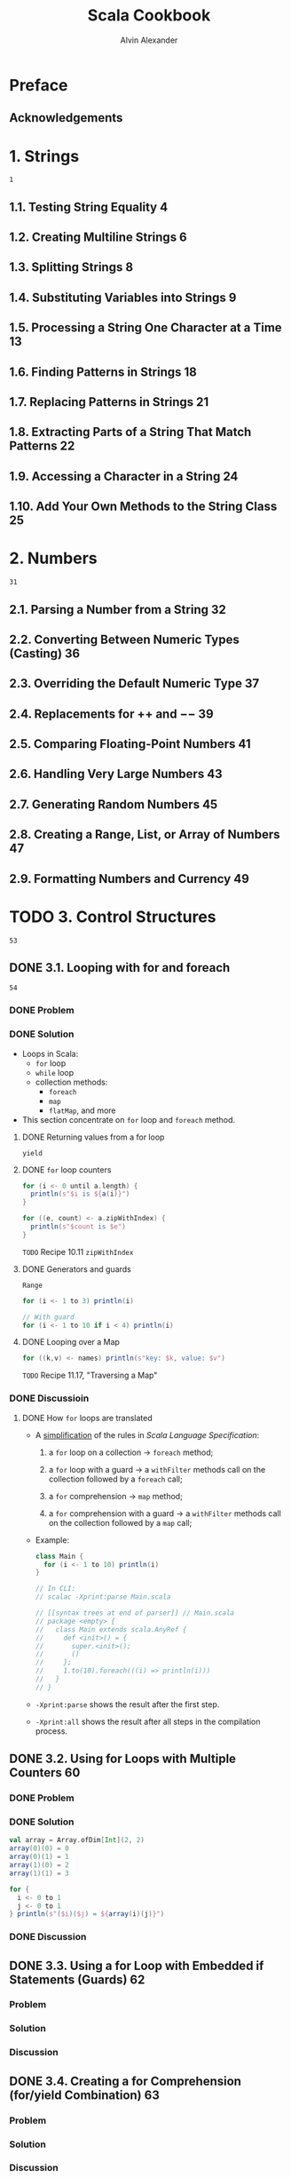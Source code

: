 #+TITLE: Scala Cookbook
#+VERSION: 1st
#+AUTHOR: Alvin Alexander
#+STARTUP: entitiespretty

* Table of Contents                                      :TOC_4_org:noexport:
- [[Preface][Preface]]
  - [[Acknowledgements][Acknowledgements]]
- [[1. Strings][1. Strings]]
  - [[1.1. Testing String Equality 4][1.1. Testing String Equality 4]]
  - [[1.2. Creating Multiline Strings 6][1.2. Creating Multiline Strings 6]]
  - [[1.3. Splitting Strings 8][1.3. Splitting Strings 8]]
  - [[1.4. Substituting Variables into Strings 9][1.4. Substituting Variables into Strings 9]]
  - [[1.5. Processing a String One Character at a Time 13][1.5. Processing a String One Character at a Time 13]]
  - [[1.6. Finding Patterns in Strings 18][1.6. Finding Patterns in Strings 18]]
  - [[1.7. Replacing Patterns in Strings 21][1.7. Replacing Patterns in Strings 21]]
  - [[1.8. Extracting Parts of a String That Match Patterns 22][1.8. Extracting Parts of a String That Match Patterns 22]]
  - [[1.9. Accessing a Character in a String 24][1.9. Accessing a Character in a String 24]]
  - [[1.10. Add Your Own Methods to the String Class 25][1.10. Add Your Own Methods to the String Class 25]]
- [[2. Numbers][2. Numbers]]
  - [[2.1. Parsing a Number from a String 32][2.1. Parsing a Number from a String 32]]
  - [[2.2. Converting Between Numeric Types (Casting) 36][2.2. Converting Between Numeric Types (Casting) 36]]
  - [[2.3. Overriding the Default Numeric Type 37][2.3. Overriding the Default Numeric Type 37]]
  - [[2.4. Replacements for ++ and −− 39][2.4. Replacements for ++ and −− 39]]
  - [[2.5. Comparing Floating-Point Numbers 41][2.5. Comparing Floating-Point Numbers 41]]
  - [[2.6. Handling Very Large Numbers 43][2.6. Handling Very Large Numbers 43]]
  - [[2.7. Generating Random Numbers 45][2.7. Generating Random Numbers 45]]
  - [[2.8. Creating a Range, List, or Array of Numbers 47][2.8. Creating a Range, List, or Array of Numbers 47]]
  - [[2.9. Formatting Numbers and Currency 49][2.9. Formatting Numbers and Currency 49]]
- [[3. Control Structures][3. Control Structures]]
  - [[3.1. Looping with for and foreach][3.1. Looping with for and foreach]]
    - [[Problem][Problem]]
    - [[Solution][Solution]]
      - [[Returning values from a for loop][Returning values from a for loop]]
      - [[~for~ loop counters][~for~ loop counters]]
      - [[Generators and guards][Generators and guards]]
      - [[Looping over a Map][Looping over a Map]]
    - [[Discussioin][Discussioin]]
      - [[How ~for~ loops are translated][How ~for~ loops are translated]]
  - [[3.2. Using for Loops with Multiple Counters 60][3.2. Using for Loops with Multiple Counters 60]]
    - [[Problem][Problem]]
    - [[Solution][Solution]]
    - [[Discussion][Discussion]]
  - [[3.3. Using a for Loop with Embedded if Statements (Guards) 62][3.3. Using a for Loop with Embedded if Statements (Guards) 62]]
    - [[Problem][Problem]]
    - [[Solution][Solution]]
    - [[Discussion][Discussion]]
  - [[3.4. Creating a for Comprehension (for/yield Combination) 63][3.4. Creating a for Comprehension (for/yield Combination) 63]]
    - [[Problem][Problem]]
    - [[Solution][Solution]]
    - [[Discussion][Discussion]]
  - [[3.5. Implementing break and continue 65][3.5. Implementing break and continue 65]]
    - [[Problem][Problem]]
    - [[Solution][Solution]]
      - [[The *break* example][The *break* example]]
      - [[The *continue* example][The *continue* example]]
      - [[General syntax][General syntax]]
      - [[About that *continue* example..][About that *continue* example..]]
      - [[Nested loops and /labeled breaks/][Nested loops and /labeled breaks/]]
    - [[Discussion][Discussion]]
  - [[3.6. Using the if Construct Like a Ternary Operator 71][3.6. Using the if Construct Like a Ternary Operator 71]]
    - [[Problem][Problem]]
    - [[Solution][Solution]]
    - [[Discussion][Discussion]]
  - [[3.7. Using a Match Expression Like a switch Statement 72][3.7. Using a Match Expression Like a switch Statement 72]]
    - [[Problem][Problem]]
    - [[Solution][Solution]]
      - [[The ~@switch~ annotation][The ~@switch~ annotation]]
    - [[Discussion][Discussion]]
      - [[Handling the default case][Handling the default case]]
      - [[Do you really need a switch statement?][Do you really need a switch statement?]]
  - [[3.8. Matching Multiple Conditions with One Case Statement 76][3.8. Matching Multiple Conditions with One Case Statement 76]]
    - [[Problem][Problem]]
    - [[Solution][Solution]]
    - [[Discussion][Discussion]]
  - [[3.9. Assigning the Result of a Match Expression to a Variable 77][3.9. Assigning the Result of a Match Expression to a Variable 77]]
    - [[Problem][Problem]]
    - [[Solution][Solution]]
    - [[Discussion][Discussion]]
  - [[3.10. Accessing the Value of the Default Case in a Match Expression 78][3.10. Accessing the Value of the Default Case in a Match Expression 78]]
    - [[Problem][Problem]]
    - [[Solution][Solution]]
    - [[Discussion][Discussion]]
  - [[3.11. Using Pattern Matching in Match Expressions 79][3.11. Using Pattern Matching in Match Expressions 79]]
    - [[Problem][Problem]]
    - [[Solution][Solution]]
    - [[Discussion][Discussion]]
  - [[3.12. Using Case Classes in Match Expressions 86][3.12. Using Case Classes in Match Expressions 86]]
    - [[Problem][Problem]]
    - [[Solution][Solution]]
    - [[Discussion][Discussion]]
  - [[3.13. Adding if Expressions (Guards) to Case Statements 87][3.13. Adding if Expressions (Guards) to Case Statements 87]]
    - [[Problem][Problem]]
    - [[Solution][Solution]]
    - [[Discussion][Discussion]]
  - [[3.14. Using a Match Expression Instead of isInstanceOf 88][3.14. Using a Match Expression Instead of isInstanceOf 88]]
    - [[Problem][Problem]]
    - [[Solution][Solution]]
    - [[Discussion][Discussion]]
  - [[3.15. Working with a List in a Match Expression 89][3.15. Working with a List in a Match Expression 89]]
    - [[Problem][Problem]]
    - [[Solution][Solution]]
    - [[Discussion][Discussion]]
  - [[3.16. Matching One or More Exceptions with try/catch 91][3.16. Matching One or More Exceptions with try/catch 91]]
    - [[Problem][Problem]]
    - [[Solution][Solution]]
    - [[Discussion][Discussion]]
  - [[3.17. Declaring a Variable Before Using It in a try/catch/finally Block 92][3.17. Declaring a Variable Before Using It in a try/catch/finally Block 92]]
    - [[Problem][Problem]]
    - [[Solution][Solution]]
    - [[Discussion][Discussion]]
  - [[3.18. Creating Your Own Control Structures 95][3.18. Creating Your Own Control Structures 95]]
    - [[Problem][Problem]]
    - [[Solution][Solution]]
    - [[Discussion][Discussion]]
- [[4. Classes and Properties 99][4. Classes and Properties 99]]
  - [[4.1. Creating a Primary Constructor 100][4.1. Creating a Primary Constructor 100]]
  - [[4.2. Controlling the Visibility of Constructor Fields 104][4.2. Controlling the Visibility of Constructor Fields 104]]
  - [[4.3. Defining Auxiliary Constructors 108][4.3. Defining Auxiliary Constructors 108]]
  - [[4.4. Defining a Private Primary Constructor 112][4.4. Defining a Private Primary Constructor 112]]
  - [[4.5. Providing Default Values for Constructor Parameters 114][4.5. Providing Default Values for Constructor Parameters 114]]
  - [[4.6. Overriding Default Accessors and Mutators 116][4.6. Overriding Default Accessors and Mutators 116]]
  - [[4.7. Preventing Getter and Setter Methods from Being Generated 119][4.7. Preventing Getter and Setter Methods from Being Generated 119]]
  - [[4.8. Assigning a Field to a Block or Function 121][4.8. Assigning a Field to a Block or Function 121]]
  - [[4.9. Setting Uninitialized var Field Types 122][4.9. Setting Uninitialized var Field Types 122]]
  - [[4.10. Handling Constructor Parameters When Extending a Class 124][4.10. Handling Constructor Parameters When Extending a Class 124]]
  - [[4.11. Calling a Superclass Constructor 127][4.11. Calling a Superclass Constructor 127]]
  - [[4.12. When to Use an Abstract Class 129][4.12. When to Use an Abstract Class 129]]
  - [[4.13. Defining Properties in an Abstract Base Class (or Trait) 131][4.13. Defining Properties in an Abstract Base Class (or Trait) 131]]
  - [[4.14. Generating Boilerplate Code with Case Classes 136][4.14. Generating Boilerplate Code with Case Classes 136]]
  - [[4.15. Defining an equals Method (Object Equality) 140][4.15. Defining an equals Method (Object Equality) 140]]
  - [[4.16. Creating Inner Classes 143][4.16. Creating Inner Classes 143]]
- [[5. Methods 147][5. Methods 147]]
  - [[5.1. Controlling Method Scope 148][5.1. Controlling Method Scope 148]]
  - [[5.2. Calling a Method on a Superclass 152][5.2. Calling a Method on a Superclass 152]]
  - [[5.3. Setting Default Values for Method Parameters 154][5.3. Setting Default Values for Method Parameters 154]]
  - [[5.4. Using Parameter Names When Calling a Method 157][5.4. Using Parameter Names When Calling a Method 157]]
  - [[5.5. Defining a Method That Returns Multiple Items (Tuples) 159][5.5. Defining a Method That Returns Multiple Items (Tuples) 159]]
  - [[5.6. Forcing Callers to Leave Parentheses off Accessor Methods 161][5.6. Forcing Callers to Leave Parentheses off Accessor Methods 161]]
  - [[5.7. Creating Methods That Take Variable-Argument Fields 163][5.7. Creating Methods That Take Variable-Argument Fields 163]]
  - [[5.8. Declaring That a Method Can Throw an Exception 165][5.8. Declaring That a Method Can Throw an Exception 165]]
  - [[5.9. Supporting a Fluent Style of Programming 167][5.9. Supporting a Fluent Style of Programming 167]]
- [[6. Objects 171][6. Objects 171]]
  - [[6.1. Object Casting 172][6.1. Object Casting 172]]
  - [[6.2. The Scala Equivalent of Java’s .class 174][6.2. The Scala Equivalent of Java’s .class 174]]
  - [[6.3. Determining the Class of an Object 174][6.3. Determining the Class of an Object 174]]
  - [[6.4. Launching an Application with an Object 176][6.4. Launching an Application with an Object 176]]
  - [[6.5. Creating Singletons with object 178][6.5. Creating Singletons with object 178]]
  - [[6.6. Creating Static Members with Companion Objects 180][6.6. Creating Static Members with Companion Objects 180]]
  - [[6.7. Putting Common Code in Package Objects 182][6.7. Putting Common Code in Package Objects 182]]
  - [[6.8. Creating Object Instances Without Using the new Keyword 185][6.8. Creating Object Instances Without Using the new Keyword 185]]
  - [[6.9. Implement the Factory Method in Scala with apply 189][6.9. Implement the Factory Method in Scala with apply 189]]
- [[7. Packaging and Imports 191][7. Packaging and Imports 191]]
  - [[7.1. Packaging with the Curly Braces Style Notation 192][7.1. Packaging with the Curly Braces Style Notation 192]]
  - [[7.2. Importing One or More Members 193][7.2. Importing One or More Members 193]]
  - [[7.3. Renaming Members on Import 195][7.3. Renaming Members on Import 195]]
  - [[7.4. Hiding a Class During the Import Process 196][7.4. Hiding a Class During the Import Process 196]]
  - [[7.5. Using Static Imports 197][7.5. Using Static Imports 197]]
  - [[7.6. Using Import Statements Anywhere 199][7.6. Using Import Statements Anywhere 199]]
- [[8. Traits 203][8. Traits 203]]
  - [[8.1. Using a Trait as an Interface 203][8.1. Using a Trait as an Interface 203]]
  - [[8.2. Using Abstract and Concrete Fields in Traits 206][8.2. Using Abstract and Concrete Fields in Traits 206]]
  - [[8.3. Using a Trait Like an Abstract Class 207][8.3. Using a Trait Like an Abstract Class 207]]
  - [[8.4. Using Traits as Simple Mixins 208][8.4. Using Traits as Simple Mixins 208]]
  - [[8.5. Limiting Which Classes Can Use a Trait by Inheritance 209][8.5. Limiting Which Classes Can Use a Trait by Inheritance 209]]
  - [[8.6. Marking Traits So They Can Only Be Used by Subclasses of a Certain Type 211][8.6. Marking Traits So They Can Only Be Used by Subclasses of a Certain Type 211]]
  - [[8.7. Ensuring a Trait Can Only Be Added to a Type That Has a Specific Method 213][8.7. Ensuring a Trait Can Only Be Added to a Type That Has a Specific Method 213]]
  - [[8.8. Adding a Trait to an Object Instance 215][8.8. Adding a Trait to an Object Instance 215]]
  - [[8.9. Extending a Java Interface Like a Trait 216][8.9. Extending a Java Interface Like a Trait 216]]
- [[9. Functional Programming 217][9. Functional Programming 217]]
  - [[9.1. Using Function Literals (Anonymous Functions) 218][9.1. Using Function Literals (Anonymous Functions) 218]]
  - [[9.2. Using Functions as Variables 219][9.2. Using Functions as Variables 219]]
  - [[9.3. Defining a Method That Accepts a Simple Function Parameter 223][9.3. Defining a Method That Accepts a Simple Function Parameter 223]]
  - [[9.4. More Complex Functions 226][9.4. More Complex Functions 226]]
  - [[9.5. Using Closures 229][9.5. Using Closures 229]]
  - [[9.6. Using Partially Applied Functions 234][9.6. Using Partially Applied Functions 234]]
  - [[9.7. Creating a Function That Returns a Function 236][9.7. Creating a Function That Returns a Function 236]]
  - [[9.9. A Real-World Example 242][9.9. A Real-World Example 242]]
- [[10. Collections 245][10. Collections 245]]
  - [[10.1. Understanding the Collections Hierarchy 246][10.1. Understanding the Collections Hierarchy 246]]
  - [[10.2. Choosing a Collection Class 250][10.2. Choosing a Collection Class 250]]
  - [[10.3. Choosing a Collection Method to Solve a Problem 255][10.3. Choosing a Collection Method to Solve a Problem 255]]
  - [[10.4. Understanding the Performance of Collections 261][10.4. Understanding the Performance of Collections 261]]
  - [[10.5. Declaring a Type When Creating a Collection 264][10.5. Declaring a Type When Creating a Collection 264]]
  - [[10.6. Understanding Mutable Variables with Immutable Collections 265][10.6. Understanding Mutable Variables with Immutable Collections 265]]
  - [[10.7. Make Vector Your “Go To” Immutable Sequence 266][10.7. Make Vector Your “Go To” Immutable Sequence 266]]
  - [[10.8. Make ArrayBuffer Your “Go To” Mutable Sequence 268][10.8. Make ArrayBuffer Your “Go To” Mutable Sequence 268]]
  - [[10.9. Looping over a Collection with foreach 270][10.9. Looping over a Collection with foreach 270]]
  - [[10.10. Looping over a Collection with a for Loop 272][10.10. Looping over a Collection with a for Loop 272]]
  - [[10.11. Using zipWithIndex or zip to Create Loop Counters 276][10.11. Using zipWithIndex or zip to Create Loop Counters 276]]
  - [[10.12. Using Iterators 278][10.12. Using Iterators 278]]
  - [[10.13. Transforming One Collection to Another with for/yield 279][10.13. Transforming One Collection to Another with for/yield 279]]
  - [[10.14. Transforming One Collection to Another with map 282][10.14. Transforming One Collection to Another with map 282]]
  - [[10.15. Flattening a List of Lists with flatten 285][10.15. Flattening a List of Lists with flatten 285]]
  - [[10.16. Combining map and flatten with flatMap 286][10.16. Combining map and flatten with flatMap 286]]
  - [[10.17. Using filter to Filter a Collection 289][10.17. Using filter to Filter a Collection 289]]
  - [[10.18. Extracting a Sequence of Elements from a Collection 291][10.18. Extracting a Sequence of Elements from a Collection 291]]
  - [[10.19. Splitting Sequences into Subsets (groupBy, partition, etc.) 293][10.19. Splitting Sequences into Subsets (groupBy, partition, etc.) 293]]
  - [[10.20. Walking Through a Collection with the reduce and fold Methods 295][10.20. Walking Through a Collection with the reduce and fold Methods 295]]
  - [[10.21. Extracting Unique Elements from a Sequence 300][10.21. Extracting Unique Elements from a Sequence 300]]
  - [[10.22. Merging Sequential Collections 302][10.22. Merging Sequential Collections 302]]
  - [[10.23. Merging Two Sequential Collections into Pairs with zip 304][10.23. Merging Two Sequential Collections into Pairs with zip 304]]
  - [[10.24. Creating a Lazy View on a Collection 306][10.24. Creating a Lazy View on a Collection 306]]
  - [[10.25. Populating a Collection with a Range 309][10.25. Populating a Collection with a Range 309]]
  - [[10.26. Creating and Using Enumerations 311][10.26. Creating and Using Enumerations 311]]
  - [[10.27. Tuples, for When You Just Need a Bag of Things 312][10.27. Tuples, for When You Just Need a Bag of Things 312]]
  - [[10.28. Sorting a Collection 315][10.28. Sorting a Collection 315]]
  - [[10.29. Converting a Collection to a String with mkString 318][10.29. Converting a Collection to a String with mkString 318]]
- [[11. List, Array, Map, Set (and More) 321][11. List, Array, Map, Set (and More) 321]]
  - [[11.1. Different Ways to Create and Populate a List 322][11.1. Different Ways to Create and Populate a List 322]]
  - [[11.2. Creating a Mutable List 324][11.2. Creating a Mutable List 324]]
  - [[11.3. Adding Elements to a List 325][11.3. Adding Elements to a List 325]]
  - [[11.4. Deleting Elements from a List (or ListBuffer) 328][11.4. Deleting Elements from a List (or ListBuffer) 328]]
  - [[11.5. Merging (Concatenating) Lists 330][11.5. Merging (Concatenating) Lists 330]]
  - [[11.6. Using Stream, a Lazy Version of a List 331][11.6. Using Stream, a Lazy Version of a List 331]]
  - [[11.7. Different Ways to Create and Update an Array 333][11.7. Different Ways to Create and Update an Array 333]]
  - [[11.8. Creating an Array Whose Size Can Change (ArrayBuffer) 335][11.8. Creating an Array Whose Size Can Change (ArrayBuffer) 335]]
  - [[11.9. Deleting Array and ArrayBuffer Elements 335][11.9. Deleting Array and ArrayBuffer Elements 335]]
  - [[11.10. Sorting Arrays 337][11.10. Sorting Arrays 337]]
  - [[11.11. Creating Multidimensional Arrays 338][11.11. Creating Multidimensional Arrays 338]]
  - [[11.12. Creating Maps 341][11.12. Creating Maps 341]]
  - [[11.13. Choosing a Map Implementation 343][11.13. Choosing a Map Implementation 343]]
  - [[11.14. Adding, Updating, and Removing Elements with a Mutable Map 345][11.14. Adding, Updating, and Removing Elements with a Mutable Map 345]]
  - [[11.15. Adding, Updating, and Removing Elements with Immutable Maps 347][11.15. Adding, Updating, and Removing Elements with Immutable Maps 347]]
  - [[11.16. Accessing Map Values 349][11.16. Accessing Map Values 349]]
  - [[11.17. Traversing a Map 350][11.17. Traversing a Map 350]]
  - [[11.18. Getting the Keys or Values from a Map 352][11.18. Getting the Keys or Values from a Map 352]]
  - [[11.19. Reversing Keys and Values 352][11.19. Reversing Keys and Values 352]]
  - [[11.20. Testing for the Existence of a Key or Value in a Map 353][11.20. Testing for the Existence of a Key or Value in a Map 353]]
  - [[11.21. Filtering a Map 354][11.21. Filtering a Map 354]]
  - [[11.22. Sorting an Existing Map by Key or Value 357][11.22. Sorting an Existing Map by Key or Value 357]]
  - [[11.23. Finding the Largest Key or Value in a Map 360][11.23. Finding the Largest Key or Value in a Map 360]]
  - [[11.24. Adding Elements to a Set 361][11.24. Adding Elements to a Set 361]]
  - [[11.25. Deleting Elements from Sets 363][11.25. Deleting Elements from Sets 363]]
  - [[11.26. Using Sortable Sets 365][11.26. Using Sortable Sets 365]]
  - [[11.27. Using a Queue 367][11.27. Using a Queue 367]]
  - [[11.28. Using a Stack 369][11.28. Using a Stack 369]]
  - [[11.29. Using a Range 371][11.29. Using a Range 371]]
- [[12. Files and Processes 375][12. Files and Processes 375]]
  - [[12.1. How to Open and Read a Text File 375][12.1. How to Open and Read a Text File 375]]
  - [[12.2. Writing Text Files 381][12.2. Writing Text Files 381]]
  - [[12.3. Reading and Writing Binary Files 382][12.3. Reading and Writing Binary Files 382]]
  - [[12.4. How to Process Every Character in a Text File 383][12.4. How to Process Every Character in a Text File 383]]
  - [[12.5. How to Process a CSV File 384][12.5. How to Process a CSV File 384]]
  - [[12.6. Pretending that a String Is a File 387][12.6. Pretending that a String Is a File 387]]
  - [[12.7. Using Serialization 389][12.7. Using Serialization 389]]
  - [[12.8. Listing Files in a Directory 391][12.8. Listing Files in a Directory 391]]
  - [[12.9. Listing Subdirectories Beneath a Directory 392][12.9. Listing Subdirectories Beneath a Directory 392]]
  - [[12.10. Executing External Commands 394][12.10. Executing External Commands 394]]
  - [[12.11. Executing External Commands and Using STDOUT 397][12.11. Executing External Commands and Using STDOUT 397]]
  - [[12.12. Handling STDOUT and STDERR for External Commands 399][12.12. Handling STDOUT and STDERR for External Commands 399]]
  - [[12.13. Building a Pipeline of Commands 401][12.13. Building a Pipeline of Commands 401]]
  - [[12.14. Redirecting the STDOUT and STDIN of External Commands 402][12.14. Redirecting the STDOUT and STDIN of External Commands 402]]
  - [[12.15. Using AND (&&) and OR (||) with Processes 404][12.15. Using AND (&&) and OR (||) with Processes 404]]
  - [[12.16. Handling Wildcard Characters in External Commands 405][12.16. Handling Wildcard Characters in External Commands 405]]
  - [[12.17. How to Run a Process in a Different Directory 406][12.17. How to Run a Process in a Different Directory 406]]
  - [[12.18. Setting Environment Variables When Running Commands 407][12.18. Setting Environment Variables When Running Commands 407]]
  - [[12.19. An Index of Methods to Execute External Commands 408][12.19. An Index of Methods to Execute External Commands 408]]
- [[13. Actors and Concurrency 411][13. Actors and Concurrency 411]]
  - [[13.1. Getting Started with a Simple Actor 414][13.1. Getting Started with a Simple Actor 414]]
  - [[13.2. Creating an Actor Whose Class Constructor Requires Arguments 418][13.2. Creating an Actor Whose Class Constructor Requires Arguments 418]]
  - [[13.3. How to Communicate Between Actors 419][13.3. How to Communicate Between Actors 419]]
  - [[13.4. Understanding the Methods in the Akka Actor Lifecycle 422][13.4. Understanding the Methods in the Akka Actor Lifecycle 422]]
  - [[13.5. Starting an Actor 425][13.5. Starting an Actor 425]]
  - [[13.6. Stopping Actors 427][13.6. Stopping Actors 427]]
  - [[13.7. Shutting Down the Akka Actor System 432][13.7. Shutting Down the Akka Actor System 432]]
  - [[13.8. Monitoring the Death of an Actor with watch 433][13.8. Monitoring the Death of an Actor with watch 433]]
  - [[13.9. Simple Concurrency with Futures 436][13.9. Simple Concurrency with Futures 436]]
  - [[13.10. Sending a Message to an Actor and Waiting for a Reply 445][13.10. Sending a Message to an Actor and Waiting for a Reply 445]]
  - [[13.11. Switching Between Different States with become 446][13.11. Switching Between Different States with become 446]]
  - [[13.12. Using Parallel Collections 448][13.12. Using Parallel Collections 448]]
- [[14. Command-Line Tasks 453][14. Command-Line Tasks 453]]
  - [[14.1. Getting Started with the Scala REPL 454][14.1. Getting Started with the Scala REPL 454]]
  - [[14.2. Pasting and Loading Blocks of Code into the REPL 459][14.2. Pasting and Loading Blocks of Code into the REPL 459]]
  - [[14.3. Adding JAR Files and Classes to the REPL Classpath 461][14.3. Adding JAR Files and Classes to the REPL Classpath 461]]
  - [[14.4. Running a Shell Command from the REPL 462][14.4. Running a Shell Command from the REPL 462]]
  - [[14.5. Compiling with scalac and Running with scala 465][14.5. Compiling with scalac and Running with scala 465]]
  - [[14.6. Disassembling and Decompiling Scala Code 466][14.6. Disassembling and Decompiling Scala Code 466]]
  - [[14.7. Finding Scala Libraries 471][14.7. Finding Scala Libraries 471]]
  - [[14.8. Generating Documentation with scaladoc 472][14.8. Generating Documentation with scaladoc 472]]
  - [[14.9. Faster Command-Line Compiling with fsc 479][14.9. Faster Command-Line Compiling with fsc 479]]
  - [[14.10. Using Scala as a Scripting Language 480][14.10. Using Scala as a Scripting Language 480]]
  - [[14.11. Accessing Command-Line Arguments from a Script 483][14.11. Accessing Command-Line Arguments from a Script 483]]
  - [[14.12. Prompting for Input from a Scala Shell Script 485][14.12. Prompting for Input from a Scala Shell Script 485]]
  - [[14.13. Make Your Scala Scripts Run Faster 489][14.13. Make Your Scala Scripts Run Faster 489]]
- [[15. Web Services491][15. Web Services491]]
  - [[15.1. Creating a JSON String from a Scala Object 491][15.1. Creating a JSON String from a Scala Object 491]]
  - [[15.2. Creating a JSON String from Classes That Have Collections 495][15.2. Creating a JSON String from Classes That Have Collections 495]]
  - [[15.3. Creating a Simple Scala Object from a JSON String 500][15.3. Creating a Simple Scala Object from a JSON String 500]]
  - [[15.4. Parsing JSON Data into an Array of Objects 501][15.4. Parsing JSON Data into an Array of Objects 501]]
  - [[15.5. Creating Web Services with Scalatra 503][15.5. Creating Web Services with Scalatra 503]]
  - [[15.6. Replacing XML Servlet Mappings with Scalatra Mounts 507][15.6. Replacing XML Servlet Mappings with Scalatra Mounts 507]]
  - [[15.7. Accessing Scalatra Web Service GET Parameters 509][15.7. Accessing Scalatra Web Service GET Parameters 509]]
  - [[15.8. Accessing POST Request Data with Scalatra 510][15.8. Accessing POST Request Data with Scalatra 510]]
  - [[15.9. Creating a Simple GET Request Client 514][15.9. Creating a Simple GET Request Client 514]]
  - [[15.10. Sending JSON Data to a POST URL 518][15.10. Sending JSON Data to a POST URL 518]]
  - [[15.11. Getting URL Headers 519][15.11. Getting URL Headers 519]]
  - [[15.12. Setting URL Headers When Sending a Request 520][15.12. Setting URL Headers When Sending a Request 520]]
  - [[15.13. Creating a GET Request Web Service with the Play Framework 521][15.13. Creating a GET Request Web Service with the Play Framework 521]]
  - [[15.14. POSTing JSON Data to a Play Framework Web Service 524][15.14. POSTing JSON Data to a Play Framework Web Service 524]]
- [[16. Databases and Persistence 527][16. Databases and Persistence 527]]
  - [[16.1. Connecting to MySQL with JDBC 528][16.1. Connecting to MySQL with JDBC 528]]
  - [[16.2. Connecting to a Database with the Spring Framework 530][16.2. Connecting to a Database with the Spring Framework 530]]
  - [[16.3. Connecting to MongoDB and Inserting Data 533][16.3. Connecting to MongoDB and Inserting Data 533]]
  - [[16.4. Inserting Documents into MongoDB with insert, save, or += 537][16.4. Inserting Documents into MongoDB with insert, save, or += 537]]
  - [[16.5. Searching a MongoDB Collection 539][16.5. Searching a MongoDB Collection 539]]
  - [[16.6. Updating Documents in a MongoDB Collection 542][16.6. Updating Documents in a MongoDB Collection 542]]
  - [[16.7. Accessing the MongoDB Document ID Field 544][16.7. Accessing the MongoDB Document ID Field 544]]
  - [[16.8. Deleting Documents in a MongoDB Collection 545][16.8. Deleting Documents in a MongoDB Collection 545]]
  - [[16.9. A Quick Look at Slick 547][16.9. A Quick Look at Slick 547]]
- [[17. Interacting with Java 549][17. Interacting with Java 549]]
  - [[17.1. Going to and from Java Collections 549][17.1. Going to and from Java Collections 549]]
  - [[17.2. Add Exception Annotations to Scala Methods to Work with Java 554][17.2. Add Exception Annotations to Scala Methods to Work with Java 554]]
  - [[17.3. Using @SerialVersionUID and Other Annotations 556][17.3. Using @SerialVersionUID and Other Annotations 556]]
  - [[17.4. Using the Spring Framework 557][17.4. Using the Spring Framework 557]]
  - [[17.5. Annotating varargs Methods 560][17.5. Annotating varargs Methods 560]]
  - [[17.6. When Java Code Requires JavaBeans 562][17.6. When Java Code Requires JavaBeans 562]]
  - [[17.7. Wrapping Traits with Implementations 565][17.7. Wrapping Traits with Implementations 565]]
- [[18. The Simple Build Tool (SBT) 569][18. The Simple Build Tool (SBT) 569]]
  - [[18.1. Creating a Project Directory Structure for SBT 570][18.1. Creating a Project Directory Structure for SBT 570]]
  - [[18.2. Compiling, Running, and Packaging a Scala Project with SBT 574][18.2. Compiling, Running, and Packaging a Scala Project with SBT 574]]
  - [[18.3. Running Tests with SBT and ScalaTest 579][18.3. Running Tests with SBT and ScalaTest 579]]
  - [[18.4. Managing Dependencies with SBT 581][18.4. Managing Dependencies with SBT 581]]
  - [[18.5. Controlling Which Version of a Managed Dependency Is Used 584][18.5. Controlling Which Version of a Managed Dependency Is Used 584]]
  - [[18.6. Creating a Project with Subprojects 586][18.6. Creating a Project with Subprojects 586]]
  - [[18.7. Using SBT with Eclipse 588][18.7. Using SBT with Eclipse 588]]
  - [[18.8. Generating Project API Documentation 590][18.8. Generating Project API Documentation 590]]
  - [[18.9. Specifying a Main Class to Run 591][18.9. Specifying a Main Class to Run 591]]
  - [[18.10. Using GitHub Projects as Project Dependencies 593][18.10. Using GitHub Projects as Project Dependencies 593]]
  - [[18.11. Telling SBT How to Find a Repository (Working with Resolvers) 595][18.11. Telling SBT How to Find a Repository (Working with Resolvers) 595]]
  - [[18.12. Resolving Problems by Getting an SBT Stack Trace 596][18.12. Resolving Problems by Getting an SBT Stack Trace 596]]
  - [[18.13. Setting the SBT Log Level 597][18.13. Setting the SBT Log Level 597]]
  - [[18.14. Deploying a Single, Executable JAR File 597][18.14. Deploying a Single, Executable JAR File 597]]
  - [[18.15. Publishing Your Library 601][18.15. Publishing Your Library 601]]
  - [[18.16. Using Build.scala Instead of build.sbt 602][18.16. Using Build.scala Instead of build.sbt 602]]
  - [[18.17. Using a Maven Repository Library with SBT 604][18.17. Using a Maven Repository Library with SBT 604]]
  - [[18.18. Building a Scala Project with Ant 606][18.18. Building a Scala Project with Ant 606]]
- [[19. Types 611][19. Types 611]]
  - [[19.1. Creating Classes That Use Generic Types 614][19.1. Creating Classes That Use Generic Types 614]]
  - [[19.2. Creating a Method That Takes a Simple Generic Type 617][19.2. Creating a Method That Takes a Simple Generic Type 617]]
  - [[19.3. Using Duck Typing (Structural Types) 618][19.3. Using Duck Typing (Structural Types) 618]]
  - [[19.4. Make Mutable Collections Invariant 620][19.4. Make Mutable Collections Invariant 620]]
  - [[19.5. Make Immutable Collections Covariant 622][19.5. Make Immutable Collections Covariant 622]]
  - [[19.6. Create a Collection Whose Elements Are All of Some Base Type 624][19.6. Create a Collection Whose Elements Are All of Some Base Type 624]]
  - [[19.7. Selectively Adding New Behavior to a Closed Model 627][19.7. Selectively Adding New Behavior to a Closed Model 627]]
  - [[19.8. Building Functionality with Types 630][19.8. Building Functionality with Types 630]]
- [[20. Idioms 635][20. Idioms 635]]
  - [[20.1. Create Methods with No Side Effects (Pure Functions) 636][20.1. Create Methods with No Side Effects (Pure Functions) 636]]
  - [[20.2. Prefer Immutable Objects 644][20.2. Prefer Immutable Objects 644]]
  - [[20.3. Think “Expression-Oriented Programming” 647][20.3. Think “Expression-Oriented Programming” 647]]
  - [[20.4. Use Match Expressions and Pattern Matching 650][20.4. Use Match Expressions and Pattern Matching 650]]
  - [[20.5. Eliminate null Values from Your Code 654][20.5. Eliminate null Values from Your Code 654]]
  - [[20.6. Using the Option/Some/None Pattern 658][20.6. Using the Option/Some/None Pattern 658]]
- [[Index 667][Index 667]]
- [[TodoList][TodoList]]

* Preface
** Acknowledgements
* 1. Strings
  =1=
** 1.1. Testing String Equality 4
** 1.2. Creating Multiline Strings 6
** 1.3. Splitting Strings 8
** 1.4. Substituting Variables into Strings 9
** 1.5. Processing a String One Character at a Time 13
** 1.6. Finding Patterns in Strings 18
** 1.7. Replacing Patterns in Strings 21
** 1.8. Extracting Parts of a String That Match Patterns 22
** 1.9. Accessing a Character in a String 24
** 1.10. Add Your Own Methods to the String Class 25
* 2. Numbers
  =31=
** 2.1. Parsing a Number from a String 32
** 2.2. Converting Between Numeric Types (Casting) 36
** 2.3. Overriding the Default Numeric Type 37
** 2.4. Replacements for ++ and −− 39
** 2.5. Comparing Floating-Point Numbers 41
** 2.6. Handling Very Large Numbers 43
** 2.7. Generating Random Numbers 45
** 2.8. Creating a Range, List, or Array of Numbers 47
** 2.9. Formatting Numbers and Currency 49
* TODO 3. Control Structures
  =53=
** DONE 3.1. Looping with for and foreach
   CLOSED: [2017-07-18 Tue 13:40]
   =54=
*** DONE Problem
    CLOSED: [2017-07-18 Tue 12:03]
*** DONE Solution
    CLOSED: [2017-07-18 Tue 12:09]
   - Loops in Scala:
     + ~for~ loop
     + ~while~ loop
     + collection methods:
       * ~foreach~
       * ~map~
       * ~flatMap~, and more

   - This section concentrate on ~for~ loop and ~foreach~ method.
     
**** DONE Returning values from a for loop
     CLOSED: [2017-07-18 Tue 12:04]
     ~yield~

**** DONE ~for~ loop counters
     CLOSED: [2017-07-18 Tue 12:07]
     #+BEGIN_SRC scala
       for (i <- 0 until a.length) {
         println(s"$i is ${a(i)}")
       }

       for ((e, count) <- a.zipWithIndex) {
         println(s"$count is $e")
       }
     #+END_SRC

     =TODO= Recipe 10.11 ~zipWithIndex~
**** DONE Generators and guards
     CLOSED: [2017-07-18 Tue 12:07]
     ~Range~
     #+BEGIN_SRC scala
       for (i <- 1 to 3) println(i)

       // With guard
       for (i <- 1 to 10 if i < 4) println(i)
     #+END_SRC
**** DONE Looping over a Map
     CLOSED: [2017-07-18 Tue 12:09]
     #+BEGIN_SRC scala
       for ((k,v) <- names) println(s"key: $k, value: $v")
     #+END_SRC

     =TODO= Recipe 11.17, "Traversing a Map"
*** DONE Discussioin
    CLOSED: [2017-07-18 Tue 13:40]
**** DONE How ~for~ loops are translated
     CLOSED: [2017-07-18 Tue 13:40]
     - A _simplification_ of the rules in /Scala Language Specification/:
       1. a ~for~ loop on a collection -> ~foreach~ method;

       2. a ~for~ loop with a guard -> a ~withFilter~ methods call on the
          collection followed by a ~foreach~ call;

       3. a ~for~ comprehension -> ~map~ method;

       4. a ~for~ comprehension with a guard -> a ~withFilter~ methods call on
          the collection followed by a ~map~ call;

     - Example:
       #+BEGIN_SRC scala
         class Main {
           for (i <- 1 to 10) println(i)
         }

         // In CLI:
         // scalac -Xprint:parse Main.scala

         // [[syntax trees at end of parser]] // Main.scala
         // package <empty> {
         //   class Main extends scala.AnyRef {
         //     def <init>() = {
         //       super.<init>();
         //       ()
         //     };
         //     1.to(10).foreach(((i) => println(i)))
         //   }
         // }
       #+END_SRC

     - ~-Xprint:parse~ shows the result after the first step.

     - ~-Xprint:all~ shows the result after all steps in the compilation process.

** DONE 3.2. Using for Loops with Multiple Counters 60
   CLOSED: [2017-07-18 Tue 13:45]
*** DONE Problem
    CLOSED: [2017-07-18 Tue 13:45]

*** DONE Solution
    CLOSED: [2017-07-18 Tue 13:44]
    #+BEGIN_SRC scala
      val array = Array.ofDim[Int](2, 2)
      array(0)(0) = 0
      array(0)(1) = 1
      array(1)(0) = 2
      array(1)(1) = 3

      for {
        i <- 0 to 1
        j <- 0 to 1
      } println(s"($i)($j) = ${array(i)(j)}")
    #+END_SRC

*** DONE Discussion
    CLOSED: [2017-07-18 Tue 13:45]

** DONE 3.3. Using a for Loop with Embedded if Statements (Guards) 62
   CLOSED: [2017-07-18 Tue 13:47]
*** Problem
*** Solution
*** Discussion
** DONE 3.4. Creating a for Comprehension (for/yield Combination) 63
   CLOSED: [2017-07-18 Tue 13:50]
*** Problem
*** Solution
*** Discussion
** DONE 3.5. Implementing break and continue 65
   CLOSED: [2017-07-19 Wed 01:08]
*** DONE Problem
    CLOSED: [2017-07-18 Tue 13:52]
    Scala doesn't have ~break~ or ~continue~ keywords.

*** DONE Solution
    CLOSED: [2017-07-18 Tue 23:37]
    ~break~-like and ~continue~-like functionalities are provided through
    ~scala.util.control.Breaks~

    #+BEGIN_SRC scala
      package com.alvinalexander.breakandcontinue

      import util.control.Breaks._

      object BreakAndContinueDemo extends App {
        println("\n=== BREAK EXAMPLE ===")
        breakable {
          for (i <- 1 to 10) {
            println(i)
            if (i > 4) break  // break out of the for loop
          }
        }

        println("\n===CONTINUE EXAMPLE ===")

        val searchMe = "peter piper picked a peck of pickled peppers"
        var numPs = 0

        for (i <- 0 until searchMe.length) {
          breakable {
            if (searchMe.charAt(i) ! = 'p') {
              break  // break out of the 'breakable', continue the outside loop
            } else {
              numPs += 1
            }
          }
        }
        println("Found " + numPs + " p's in the string.")
      }

      // === BREAK EXAMPLE ===
      // 1
      // 2
      // 3
      // 4
      // 5
      //
      // === CONTINUE EXAMPLE ===
      // Found 9 p's in the string.
    #+END_SRC

**** DONE The *break* example
     CLOSED: [2017-07-18 Tue 23:37]
     - ~break~ will throw a ~BreakControl~ exception when it's called. 
       #+BEGIN_SRC scala
         private val breakException = new BreakControl
         def break(): Nothing = { throw breakException }
       #+END_SRC

     - ~breakable~ will catch a ~BreakControl~ exception.
       #+BEGIN_SRC scala
         def breakable(op: => Unit) {
           try {
             op
           } catch {
             case ex: BreakControl =>
               // TODO: ???
               if (ex ne breakException) throw ex
           }
         }
       #+END_SRC

     - =TODO= rECIPE 3.18

**** DONE The *continue* example
     CLOSED: [2017-07-19 Wed 00:16]
     Use ~break~ and ~breakable~ to implement ~continue~-like functionality.
     #+BEGIN_SRC scala
       package com.alvinalexander.breakandcontinue

       // import util.control.Breaks._
       val searchMe = "peter piper picked a peck of pickled peppers"
       var numPs = 0

       for (i <- 0 until searchMe.length) {
         breakable {
           if (searchMe.charAt(i) ! = 'p') {
             break  // break out of the 'breakable', continue the outside loop
           } else {
             numPs += 1
           }
         }
       }
       println("Found " + numPs + " p's in the string.")
     #+END_SRC

**** DONE General syntax
     CLOSED: [2017-07-19 Wed 00:20]
     - _break_ functionality
       #+BEGIN_SRC scala
         breakable {
           for (x <- xs) {
             if (cond)
               break
           }
         }
       #+END_SRC

       Corresponds to this Java:

       #+BEGIN_SRC java
         for (X x : xs) {
             if (cond) break;
         }
       #+END_SRC

     - _continue_ functionality
       #+BEGIN_SRC scala
         for (x <- xs) {
           breakable {
             if (cond)
               break
           }
         }
       #+END_SRC

       Corresponds to this Java:

       #+BEGIN_SRC java
         for (X x : xs) {
             if (cond) continue;
         }
       #+END_SRC

**** DONE About that *continue* example..
     CLOSED: [2017-07-19 Wed 00:23]
     ~val count = searchMe.count(_=='p')~

**** DONE Nested loops and /labeled breaks/
     CLOSED: [2017-07-19 Wed 00:55]
     - Example
       #+BEGIN_SRC scala
         package com.alvinalexander.labeledbreaks

         object LabeldBreakDemo extends App {
           import scala.util.control._

           // TODO: Why capital
           val Inner = new Breaks
           // TODO: Why capital
           val Outer = new Breaks

           Outer.breakable {
             for (i <- 1 to 5) {
               Inner.breakable {
                 for (j <- 'a' to 'e') {
                   if (i == 1 && j == 'c') Inner.break else println(s"i: $i, j: $j")
                   if (i == 2 && j == 'b') Outer.break
                 }
               }
             }
           }
         }
       #+END_SRC

     - Use one labeled break, the pattern below is like the _continue_ pattern.
       However, since we used the labeled break, we actually implement a _break_
       pattern.
       #+BEGIN_SRC scala
         import scala.util.control._

         val Exit = new Breaks
         Exit.breakable {
           for (j <- 'a' to 'e') {
             if (j == 'c') Exit.break else println(s"j: $j")
           }
         }
       #+END_SRC

*** DONE Discussion
    CLOSED: [2017-07-19 Wed 01:08]
    If you don't like the _break_ pattern and the _continue_ pattern, try
    + guard

    + write a function, use ~return~ to break

    + Use recursive algorithm -- calculation stops when the base case/cases
      is/are reached.

** DONE 3.6. Using the if Construct Like a Ternary Operator 71
   CLOSED: [2017-07-19 Wed 01:09]
*** Problem
*** Solution
*** Discussion
** DONE 3.7. Using a Match Expression Like a switch Statement 72
   CLOSED: [2017-07-19 Wed 02:07]
*** DONE Problem
    CLOSED: [2017-07-19 Wed 02:03]
*** DONE Solution
    CLOSED: [2017-07-19 Wed 02:03]
**** DONE The ~@switch~ annotation
     CLOSED: [2017-07-19 Wed 02:03]
     Issue a warning if the pattern matching can't be compiled to ~tableswitch~
     or ~lookupswitch~.

     ~tableswitch~ and ~lookupswitch~ have good performance, because they are
     /branch tables/ rather than /decision trees/. They use _jump_ rather than
     walk through the decision tree.

     - Example: =SwitchDemo.scala= Version _1_, which has no warning.
       #+BEGIN_SRC scala
         // Version 1 - compiles to a tableswitch
         import scala.annotation.switch

         class SwitchDemo {
           val i = 1
           val x = (i: @switch) match {
             case 1 => "One"
             case 2 => "Two"
             case _ => "Other"
           }
         }
       #+END_SRC
       =SwitchDemo.scala= can be compiled without warnings

       The output of ~javap -c SwitchDemo~
       #+BEGIN_SRC text
         16:  tableswitch{ //1 to 2
                     1: 50;
                     2: 45;
                     defalut: 40 }
       #+END_SRC

     - Example: =SwitchDemo.scala= Version _2_, which has a warning.
       #+BEGIN_SRC scala
         // Version 2 - leads to a compiler warning
         import scala.annotation.switch

         class SwitchDemo {
           val i = 1
           val Two = 2  // added compared to Ver 1
           val x = (i: @switch) match {
             case 1 => "One"
             case Two => "Two"   // replaced the '2'
             case _ => "Other"
           }
         }
       #+END_SRC

       ~scalac SwitchDemo.scala~ will issue a warning:
       #+BEGIN_SRC text
         SwitchDemo.scala:7: warning: could not emit switch for @switch annotated match
         val x = (i: @switch) match {
         ^
         one warning found
       #+END_SRC

     - Rules (from the book *Scala In Depth* by Joshua Suereth) for Scala to
       apply the ~tableswitch~ optimization:
       1. The matched value must be a known integer

       2. The matched expression must be "simple". It can't contain any type
          checks, if statements, or extractors.

       3. The expression must also have its value available at compile time.

       4. There should be more than two ~case~ statements.

     - =From Jian= Where are the rules for ~lookupswitch~???

*** DONE Discussion
    CLOSED: [2017-07-19 Wed 02:07]
**** DONE Handling the default case
     CLOSED: [2017-07-19 Wed 02:05]
     =TODO= Recipe 9.8, "Creating Partial Functions".
**** DONE Do you really need a switch statement?
     CLOSED: [2017-07-19 Wed 02:07]
     Use ~Map~.

     #+BEGIN_SRC scala
       val monthNumberToName = Map(
         1 -> "January",
         2 -> "February",
         3 -> "March",
         4 -> "April",
         5 -> "May",
         6 -> "June",
         7 -> "July",
         8 -> "August",
         9 -> "September",
         10 -> "October",
         11 -> "November",
         12 -> "December"
       )

       val monthName = monthNumberToName(4)
       println(monthName) // prints "April"
     #+END_SRC

** DONE 3.8. Matching Multiple Conditions with One Case Statement 76
   CLOSED: [2017-07-19 Wed 02:08]
*** DONE Problem
    CLOSED: [2017-07-19 Wed 02:09]
*** DONE Solution
    CLOSED: [2017-07-19 Wed 02:09]
    Use ~|~ to separate patterns
*** DONE Discussion
    CLOSED: [2017-07-19 Wed 02:09]

** DONE 3.9. Assigning the Result of a Match Expression to a Variable 77
   CLOSED: [2017-07-19 Wed 02:11]
*** Problem
*** Solution
*** Discussion

** DONE 3.10. Accessing the Value of the Default Case in a Match Expression 78
   CLOSED: [2017-07-19 Wed 02:12]
*** DONE Problem
    CLOSED: [2017-07-19 Wed 02:11]

*** DONE Solution
    CLOSED: [2017-07-19 Wed 02:11]
    In the last case use a name, rather than ~_~.

*** DONE Discussion
    CLOSED: [2017-07-19 Wed 02:12]

** TODO 3.11. Using Pattern Matching in Match Expressions 79
*** Problem
*** Solution
*** Discussion

** DONE 3.12. Using Case Classes in Match Expressions 86
   CLOSED: [2017-07-19 Wed 02:13]
*** Problem
*** Solution
*** Discussion

** DONE 3.13. Adding if Expressions (Guards) to Case Statements 87
   CLOSED: [2017-07-19 Wed 02:13]
*** Problem
*** Solution
*** Discussion

** DONE 3.14. Using a Match Expression Instead of isInstanceOf 88
   CLOSED: [2017-07-19 Wed 02:31]
*** DONE Problem
    CLOSED: [2017-07-19 Wed 02:28]

*** DONE Solution
    CLOSED: [2017-07-19 Wed 02:28]
    ~if (x.isInstanceOf[Foo]) { do something ... }~
    NOT ALWAYS BAD! This is good ONLY for some simple cases.

    For most situations use the TWO solutions listed below:
    #+BEGIN_SRC scala
      // 1
      def isPerson(x: Any): Boolean = x match {
        case p: Person => true
        case _ => false
      }



      // 2: case classes extended from some base class
      trait SentientBeing
      trait Animal extends SentientBeing
      case class Dog(name: String) extends Animal
      case class Person(name: String, age: Int) extends SentientBeing

      def printInfo(x: SentientBeing) = x match {
        case Person(name, age) => // handle the Person
        case Dog(name) => // handle the Dog
      }
    #+END_SRC

*** DONE Discussion
    CLOSED: [2017-07-19 Wed 02:30]

** DONE 3.15. Working with a List in a Match Expression 89
   CLOSED: [2017-07-19 Wed 02:31]
*** Problem
*** Solution
*** Discussion

** DONE 3.16. Matching One or More Exceptions with try/catch 91
   CLOSED: [2017-07-19 Wed 02:43]
*** DONE Problem
    CLOSED: [2017-07-19 Wed 02:32]

*** DONE Solution
    CLOSED: [2017-07-19 Wed 02:34]
    The Scala ~try/catch/finally~ syntax is _similar_ to Java,
    BUT it uses the _match expression approach_ in the ~catch~ block:
    #+BEGIN_SRC scala
      val s = "Foo"

      try {
        val i = s.toInt
      } catch {
        case e: Exception => e.printStackTrace
        // case ...
      }
    #+END_SRC
*** DONE Discussion
    CLOSED: [2017-07-19 Wed 02:43]
    A catch-all ~try ... catch~ should use a type ~Throwable~ case variable,
    rather than just ~_~ with no type specified.

    (NOTE form Jian: ~Throwable~ is a super class of ~Exception~,
     as well as ~Error~)

    #+BEGIN_SRC scala
      try {
        openAndReadAFile("foo")
      } catch {
        case t: Throwable => t.printStackTrace()
      }
    #+END_SRC

    If you prefer to declare the exceptions that your method throws,
    or you need to interact with Java,
    add the ~@throws~ annotation to your method definition:
    #+BEGIN_SRC scala
      @throws(classOf[NumberFormatException])
      def toInt(s: String): Option[Int] =
        try {
          Some(s.toInt)
        } catch {
          case e: NumberFormatException => throw e
        }
    #+END_SRC

** DONE 3.17. Declaring a Variable Before Using It in a try/catch/finally Block 92
   CLOSED: [2017-07-19 Wed 02:53]
*** Problem
*** Solution
    #+BEGIN_SRC scala
      import java.io._

      object CopyBytes extends App {
        var in = None: Option[FileInputStream]
        var out = None: Option[FileOutputStream]
        try {
          in = Some(new FileInputStream("/tmp/Test.class"))
          out = Some(new FileOutputStream("/tmp/Test.class.copy"))
          var c = 0
          while ({c = in.get.read; c != −1}) {
            out.get.write(c)
          }
        } catch {
          case e: IOException => e.printStackTrace
        } finally {
          println("entered finally ...")
          if (in.isDefined) in.get.close
          if (out.isDefined) out.get.close
        }
      }
    #+END_SRC
*** Discussion

** TODO 3.18. Creating Your Own Control Structures 95
*** Problem
*** Solution
*** Discussion

* 4. Classes and Properties 99
** 4.1. Creating a Primary Constructor 100
** 4.2. Controlling the Visibility of Constructor Fields 104
** 4.3. Defining Auxiliary Constructors 108
** 4.4. Defining a Private Primary Constructor 112
** 4.5. Providing Default Values for Constructor Parameters 114
** 4.6. Overriding Default Accessors and Mutators 116
** 4.7. Preventing Getter and Setter Methods from Being Generated 119
** 4.8. Assigning a Field to a Block or Function 121
** 4.9. Setting Uninitialized var Field Types 122
** 4.10. Handling Constructor Parameters When Extending a Class 124
** 4.11. Calling a Superclass Constructor 127
** 4.12. When to Use an Abstract Class 129
** 4.13. Defining Properties in an Abstract Base Class (or Trait) 131
** 4.14. Generating Boilerplate Code with Case Classes 136
** 4.15. Defining an equals Method (Object Equality) 140
** 4.16. Creating Inner Classes 143
* 5. Methods 147
** 5.1. Controlling Method Scope 148
** 5.2. Calling a Method on a Superclass 152
** 5.3. Setting Default Values for Method Parameters 154
** 5.4. Using Parameter Names When Calling a Method 157
** 5.5. Defining a Method That Returns Multiple Items (Tuples) 159
** 5.6. Forcing Callers to Leave Parentheses off Accessor Methods 161
** 5.7. Creating Methods That Take Variable-Argument Fields 163
** 5.8. Declaring That a Method Can Throw an Exception 165
** 5.9. Supporting a Fluent Style of Programming 167
* 6. Objects 171
** 6.1. Object Casting 172
** 6.2. The Scala Equivalent of Java’s .class 174
** 6.3. Determining the Class of an Object 174
** 6.4. Launching an Application with an Object 176
** 6.5. Creating Singletons with object 178
** 6.6. Creating Static Members with Companion Objects 180
** 6.7. Putting Common Code in Package Objects 182
** 6.8. Creating Object Instances Without Using the new Keyword 185
** 6.9. Implement the Factory Method in Scala with apply 189
* 7. Packaging and Imports 191
** 7.1. Packaging with the Curly Braces Style Notation 192
** 7.2. Importing One or More Members 193
** 7.3. Renaming Members on Import 195
** 7.4. Hiding a Class During the Import Process 196
** 7.5. Using Static Imports 197
** 7.6. Using Import Statements Anywhere 199
* 8. Traits 203
** 8.1. Using a Trait as an Interface 203
** 8.2. Using Abstract and Concrete Fields in Traits 206
** 8.3. Using a Trait Like an Abstract Class 207
** 8.4. Using Traits as Simple Mixins 208
** 8.5. Limiting Which Classes Can Use a Trait by Inheritance 209
** 8.6. Marking Traits So They Can Only Be Used by Subclasses of a Certain Type 211
** 8.7. Ensuring a Trait Can Only Be Added to a Type That Has a Specific Method 213
** 8.8. Adding a Trait to an Object Instance 215
** 8.9. Extending a Java Interface Like a Trait 216
* 9. Functional Programming 217
** 9.1. Using Function Literals (Anonymous Functions) 218
** 9.2. Using Functions as Variables 219
** 9.3. Defining a Method That Accepts a Simple Function Parameter 223
** 9.4. More Complex Functions 226
** 9.5. Using Closures 229
** 9.6. Using Partially Applied Functions 234
** 9.7. Creating a Function That Returns a Function 236
** 9.9. A Real-World Example 242
* 10. Collections 245
** 10.1. Understanding the Collections Hierarchy 246
** 10.2. Choosing a Collection Class 250
** 10.3. Choosing a Collection Method to Solve a Problem 255
** 10.4. Understanding the Performance of Collections 261
** 10.5. Declaring a Type When Creating a Collection 264
** 10.6. Understanding Mutable Variables with Immutable Collections 265
** 10.7. Make Vector Your “Go To” Immutable Sequence 266
** 10.8. Make ArrayBuffer Your “Go To” Mutable Sequence 268
** 10.9. Looping over a Collection with foreach 270
** 10.10. Looping over a Collection with a for Loop 272
** 10.11. Using zipWithIndex or zip to Create Loop Counters 276
** 10.12. Using Iterators 278
** 10.13. Transforming One Collection to Another with for/yield 279
** 10.14. Transforming One Collection to Another with map 282
** 10.15. Flattening a List of Lists with flatten 285
** 10.16. Combining map and flatten with flatMap 286
** 10.17. Using filter to Filter a Collection 289
** 10.18. Extracting a Sequence of Elements from a Collection 291
** 10.19. Splitting Sequences into Subsets (groupBy, partition, etc.) 293
** 10.20. Walking Through a Collection with the reduce and fold Methods 295
** 10.21. Extracting Unique Elements from a Sequence 300
** 10.22. Merging Sequential Collections 302
** 10.23. Merging Two Sequential Collections into Pairs with zip 304
** 10.24. Creating a Lazy View on a Collection 306
** 10.25. Populating a Collection with a Range 309
** 10.26. Creating and Using Enumerations 311
** 10.27. Tuples, for When You Just Need a Bag of Things 312
** 10.28. Sorting a Collection 315
** 10.29. Converting a Collection to a String with mkString 318
* 11. List, Array, Map, Set (and More) 321
** 11.1. Different Ways to Create and Populate a List 322
** 11.2. Creating a Mutable List 324
** 11.3. Adding Elements to a List 325
** 11.4. Deleting Elements from a List (or ListBuffer) 328
** 11.5. Merging (Concatenating) Lists 330
** 11.6. Using Stream, a Lazy Version of a List 331
** 11.7. Different Ways to Create and Update an Array 333
** 11.8. Creating an Array Whose Size Can Change (ArrayBuffer) 335
** 11.9. Deleting Array and ArrayBuffer Elements 335
** 11.10. Sorting Arrays 337
** 11.11. Creating Multidimensional Arrays 338
** 11.12. Creating Maps 341
** 11.13. Choosing a Map Implementation 343
** 11.14. Adding, Updating, and Removing Elements with a Mutable Map 345
** 11.15. Adding, Updating, and Removing Elements with Immutable Maps 347
** 11.16. Accessing Map Values 349
** 11.17. Traversing a Map 350
** 11.18. Getting the Keys or Values from a Map 352
** 11.19. Reversing Keys and Values 352
** 11.20. Testing for the Existence of a Key or Value in a Map 353
** 11.21. Filtering a Map 354
** 11.22. Sorting an Existing Map by Key or Value 357
** 11.23. Finding the Largest Key or Value in a Map 360
** 11.24. Adding Elements to a Set 361
** 11.25. Deleting Elements from Sets 363
** 11.26. Using Sortable Sets 365
** 11.27. Using a Queue 367
** 11.28. Using a Stack 369
** 11.29. Using a Range 371
* 12. Files and Processes 375
** 12.1. How to Open and Read a Text File 375
** 12.2. Writing Text Files 381
** 12.3. Reading and Writing Binary Files 382
** 12.4. How to Process Every Character in a Text File 383
** 12.5. How to Process a CSV File 384
** 12.6. Pretending that a String Is a File 387
** 12.7. Using Serialization 389
** 12.8. Listing Files in a Directory 391
** 12.9. Listing Subdirectories Beneath a Directory 392
** 12.10. Executing External Commands 394
** 12.11. Executing External Commands and Using STDOUT 397
** 12.12. Handling STDOUT and STDERR for External Commands 399
** 12.13. Building a Pipeline of Commands 401
** 12.14. Redirecting the STDOUT and STDIN of External Commands 402
** 12.15. Using AND (&&) and OR (||) with Processes 404
** 12.16. Handling Wildcard Characters in External Commands 405
** 12.17. How to Run a Process in a Different Directory 406
** 12.18. Setting Environment Variables When Running Commands 407
** 12.19. An Index of Methods to Execute External Commands 408
* 13. Actors and Concurrency 411
** 13.1. Getting Started with a Simple Actor 414
** 13.2. Creating an Actor Whose Class Constructor Requires Arguments 418
** 13.3. How to Communicate Between Actors 419
** 13.4. Understanding the Methods in the Akka Actor Lifecycle 422
** 13.5. Starting an Actor 425
** 13.6. Stopping Actors 427
** 13.7. Shutting Down the Akka Actor System 432
** 13.8. Monitoring the Death of an Actor with watch 433
** 13.9. Simple Concurrency with Futures 436
** 13.10. Sending a Message to an Actor and Waiting for a Reply 445
** 13.11. Switching Between Different States with become 446
** 13.12. Using Parallel Collections 448
* 14. Command-Line Tasks 453
** 14.1. Getting Started with the Scala REPL 454
** 14.2. Pasting and Loading Blocks of Code into the REPL 459
** 14.3. Adding JAR Files and Classes to the REPL Classpath 461
** 14.4. Running a Shell Command from the REPL 462
** 14.5. Compiling with scalac and Running with scala 465
** 14.6. Disassembling and Decompiling Scala Code 466
** 14.7. Finding Scala Libraries 471
** 14.8. Generating Documentation with scaladoc 472
** 14.9. Faster Command-Line Compiling with fsc 479
** 14.10. Using Scala as a Scripting Language 480
** 14.11. Accessing Command-Line Arguments from a Script 483
** 14.12. Prompting for Input from a Scala Shell Script 485
** 14.13. Make Your Scala Scripts Run Faster 489
* 15. Web Services491
** 15.1. Creating a JSON String from a Scala Object 491
** 15.2. Creating a JSON String from Classes That Have Collections 495
** 15.3. Creating a Simple Scala Object from a JSON String 500
** 15.4. Parsing JSON Data into an Array of Objects 501
** 15.5. Creating Web Services with Scalatra 503
** 15.6. Replacing XML Servlet Mappings with Scalatra Mounts 507
** 15.7. Accessing Scalatra Web Service GET Parameters 509
** 15.8. Accessing POST Request Data with Scalatra 510
** 15.9. Creating a Simple GET Request Client 514
** 15.10. Sending JSON Data to a POST URL 518
** 15.11. Getting URL Headers 519
** 15.12. Setting URL Headers When Sending a Request 520
** 15.13. Creating a GET Request Web Service with the Play Framework 521
** 15.14. POSTing JSON Data to a Play Framework Web Service 524
* 16. Databases and Persistence 527
** 16.1. Connecting to MySQL with JDBC 528
** 16.2. Connecting to a Database with the Spring Framework 530
** 16.3. Connecting to MongoDB and Inserting Data 533
** 16.4. Inserting Documents into MongoDB with insert, save, or += 537
** 16.5. Searching a MongoDB Collection 539
** 16.6. Updating Documents in a MongoDB Collection 542
** 16.7. Accessing the MongoDB Document ID Field 544
** 16.8. Deleting Documents in a MongoDB Collection 545
** 16.9. A Quick Look at Slick 547
* 17. Interacting with Java 549
** 17.1. Going to and from Java Collections 549
** 17.2. Add Exception Annotations to Scala Methods to Work with Java 554
** 17.3. Using @SerialVersionUID and Other Annotations 556
** 17.4. Using the Spring Framework 557
** 17.5. Annotating varargs Methods 560
** 17.6. When Java Code Requires JavaBeans 562
** 17.7. Wrapping Traits with Implementations 565
* 18. The Simple Build Tool (SBT) 569
** 18.1. Creating a Project Directory Structure for SBT 570
** 18.2. Compiling, Running, and Packaging a Scala Project with SBT 574
** 18.3. Running Tests with SBT and ScalaTest 579
** 18.4. Managing Dependencies with SBT 581
** 18.5. Controlling Which Version of a Managed Dependency Is Used 584
** 18.6. Creating a Project with Subprojects 586
** 18.7. Using SBT with Eclipse 588
** 18.8. Generating Project API Documentation 590
** 18.9. Specifying a Main Class to Run 591
** 18.10. Using GitHub Projects as Project Dependencies 593
** 18.11. Telling SBT How to Find a Repository (Working with Resolvers) 595
** 18.12. Resolving Problems by Getting an SBT Stack Trace 596
** 18.13. Setting the SBT Log Level 597
** 18.14. Deploying a Single, Executable JAR File 597
** 18.15. Publishing Your Library 601
** 18.16. Using Build.scala Instead of build.sbt 602
** 18.17. Using a Maven Repository Library with SBT 604
** 18.18. Building a Scala Project with Ant 606
* 19. Types 611
** 19.1. Creating Classes That Use Generic Types 614
** 19.2. Creating a Method That Takes a Simple Generic Type 617
** 19.3. Using Duck Typing (Structural Types) 618
** 19.4. Make Mutable Collections Invariant 620
** 19.5. Make Immutable Collections Covariant 622
** 19.6. Create a Collection Whose Elements Are All of Some Base Type 624
** 19.7. Selectively Adding New Behavior to a Closed Model 627
** 19.8. Building Functionality with Types 630
* 20. Idioms 635
** 20.1. Create Methods with No Side Effects (Pure Functions) 636
** 20.2. Prefer Immutable Objects 644
** 20.3. Think “Expression-Oriented Programming” 647
** 20.4. Use Match Expressions and Pattern Matching 650
** 20.5. Eliminate null Values from Your Code 654
** 20.6. Using the Option/Some/None Pattern 658
* Index 667
* TODO TodoList

